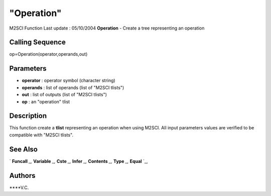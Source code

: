 ====
"Operation"
====

M2SCI Function Last update : 05/10/2004
**Operation** - Create a tree representing an operation



Calling Sequence
~~~~~~~~~~~~~~~~

op=Operation(operator,operands,out)




Parameters
~~~~~~~~~~


+ **operator** : operator symbol (character string)
+ **operands** : list of operands (list of "M2SCI tlists")
+ **out** : list of outputs (list of "M2SCI tlists")
+ **op** : an "operation" tlist




Description
~~~~~~~~~~~

This function create a **tlist** representing an operation when using
M2SCI. All input parameters values are verified to be compatible with
"M2SCI tlists".



See Also
~~~~~~~~

` **Funcall** `_,` **Variable** `_,` **Cste** `_,` **Infer** `_,`
**Contents** `_,` **Type** `_,` **Equal** `_,



Authors
~~~~~~~

****V.C.


.. _
      : ://./mtlb/Funcall.htm
.. _
      : ://./mtlb/Cste.htm
.. _
      : ://./mtlb/Type.htm
.. _
      : ://./mtlb/Equal.htm
.. _
      : ://./mtlb/Contents.htm
.. _
      : ://./mtlb/Infer.htm
.. _
      : ://./mtlb/Variable.htm


